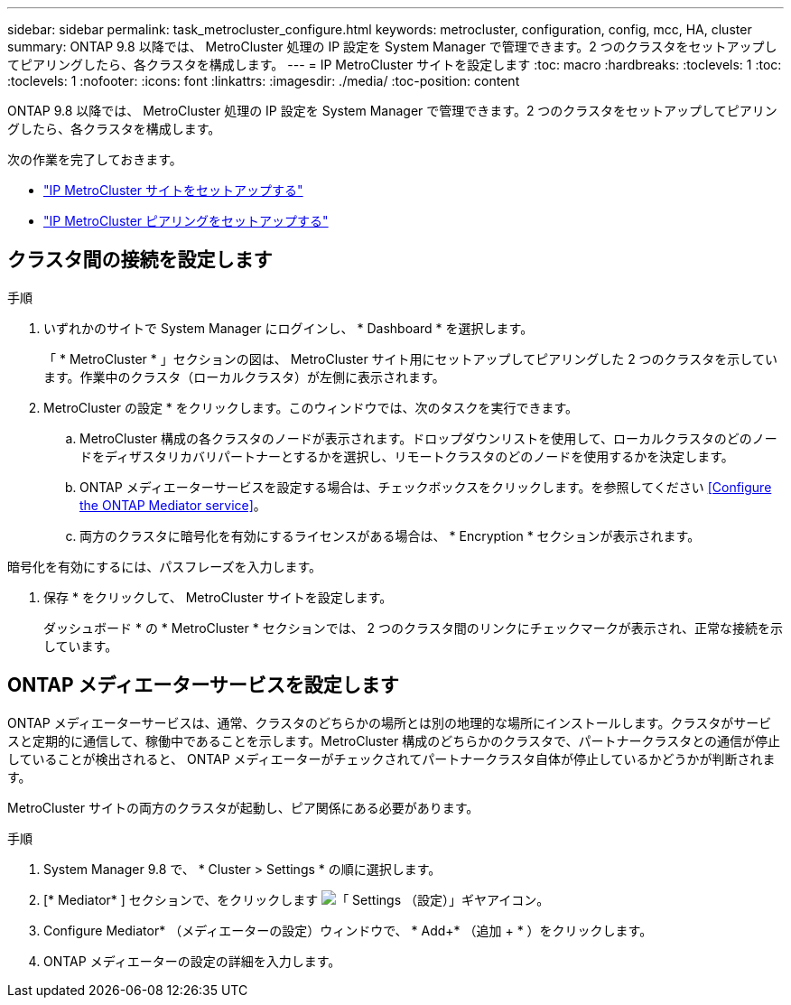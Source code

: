 ---
sidebar: sidebar 
permalink: task_metrocluster_configure.html 
keywords: metrocluster, configuration, config, mcc, HA, cluster 
summary: ONTAP 9.8 以降では、 MetroCluster 処理の IP 設定を System Manager で管理できます。2 つのクラスタをセットアップしてピアリングしたら、各クラスタを構成します。 
---
= IP MetroCluster サイトを設定します
:toc: macro
:hardbreaks:
:toclevels: 1
:toc: 
:toclevels: 1
:nofooter: 
:icons: font
:linkattrs: 
:imagesdir: ./media/
:toc-position: content


[role="lead"]
ONTAP 9.8 以降では、 MetroCluster 処理の IP 設定を System Manager で管理できます。2 つのクラスタをセットアップしてピアリングしたら、各クラスタを構成します。

次の作業を完了しておきます。

* link:task_metrocluster_setup.html["IP MetroCluster サイトをセットアップする"]
* link:task_metrocluster_peering.html["IP MetroCluster ピアリングをセットアップする"]




== クラスタ間の接続を設定します

.手順
. いずれかのサイトで System Manager にログインし、 * Dashboard * を選択します。
+
「 * MetroCluster * 」セクションの図は、 MetroCluster サイト用にセットアップしてピアリングした 2 つのクラスタを示しています。作業中のクラスタ（ローカルクラスタ）が左側に表示されます。

. MetroCluster の設定 * をクリックします。このウィンドウでは、次のタスクを実行できます。
+
.. MetroCluster 構成の各クラスタのノードが表示されます。ドロップダウンリストを使用して、ローカルクラスタのどのノードをディザスタリカバリパートナーとするかを選択し、リモートクラスタのどのノードを使用するかを決定します。
.. ONTAP メディエーターサービスを設定する場合は、チェックボックスをクリックします。を参照してください <<Configure the ONTAP Mediator service>>。
.. 両方のクラスタに暗号化を有効にするライセンスがある場合は、 * Encryption * セクションが表示されます。




暗号化を有効にするには、パスフレーズを入力します。

. 保存 * をクリックして、 MetroCluster サイトを設定します。
+
ダッシュボード * の * MetroCluster * セクションでは、 2 つのクラスタ間のリンクにチェックマークが表示され、正常な接続を示しています。





== ONTAP メディエーターサービスを設定します

ONTAP メディエーターサービスは、通常、クラスタのどちらかの場所とは別の地理的な場所にインストールします。クラスタがサービスと定期的に通信して、稼働中であることを示します。MetroCluster 構成のどちらかのクラスタで、パートナークラスタとの通信が停止していることが検出されると、 ONTAP メディエーターがチェックされてパートナークラスタ自体が停止しているかどうかが判断されます。

MetroCluster サイトの両方のクラスタが起動し、ピア関係にある必要があります。

.手順
. System Manager 9.8 で、 * Cluster > Settings * の順に選択します。
. [* Mediator* ] セクションで、をクリックします image:icon_gear.gif["「 Settings （設定）」ギヤアイコン"]。
. Configure Mediator* （メディエーターの設定）ウィンドウで、 * Add+* （追加 + * ）をクリックします。
. ONTAP メディエーターの設定の詳細を入力します。

